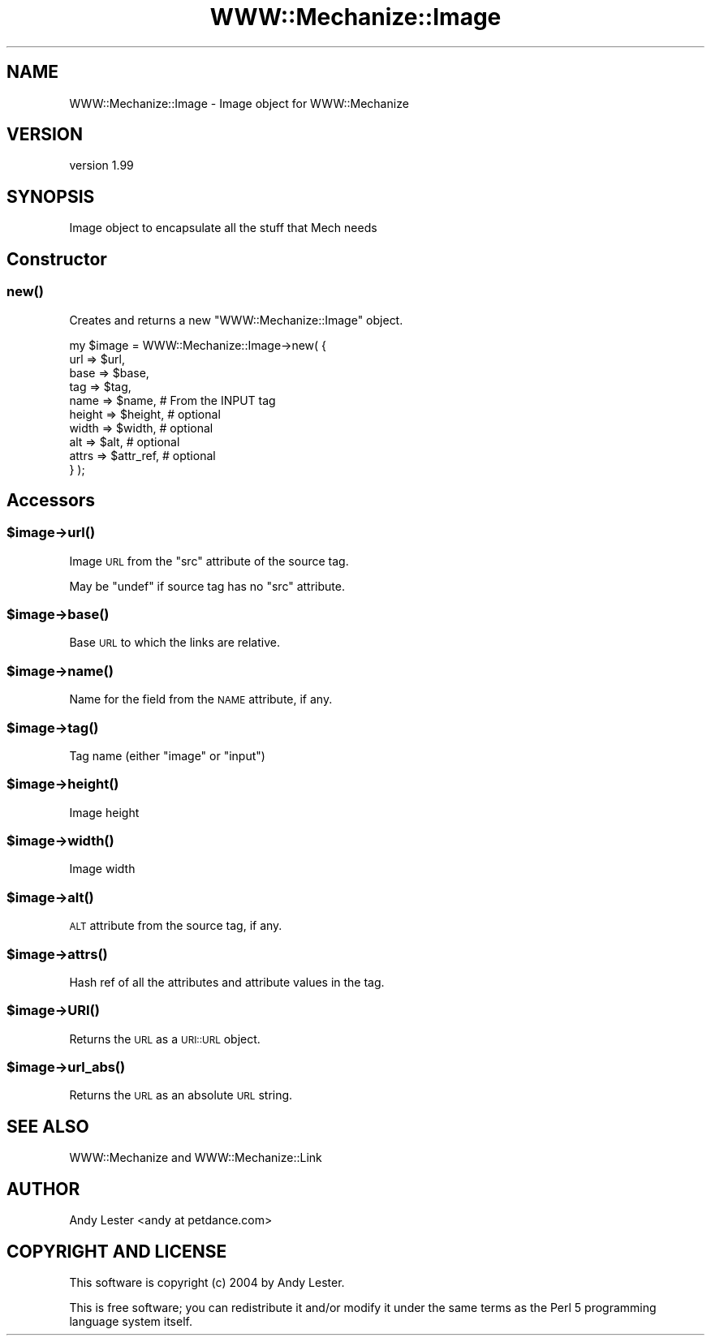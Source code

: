 .\" Automatically generated by Pod::Man 4.07 (Pod::Simple 3.32)
.\"
.\" Standard preamble:
.\" ========================================================================
.de Sp \" Vertical space (when we can't use .PP)
.if t .sp .5v
.if n .sp
..
.de Vb \" Begin verbatim text
.ft CW
.nf
.ne \\$1
..
.de Ve \" End verbatim text
.ft R
.fi
..
.\" Set up some character translations and predefined strings.  \*(-- will
.\" give an unbreakable dash, \*(PI will give pi, \*(L" will give a left
.\" double quote, and \*(R" will give a right double quote.  \*(C+ will
.\" give a nicer C++.  Capital omega is used to do unbreakable dashes and
.\" therefore won't be available.  \*(C` and \*(C' expand to `' in nroff,
.\" nothing in troff, for use with C<>.
.tr \(*W-
.ds C+ C\v'-.1v'\h'-1p'\s-2+\h'-1p'+\s0\v'.1v'\h'-1p'
.ie n \{\
.    ds -- \(*W-
.    ds PI pi
.    if (\n(.H=4u)&(1m=24u) .ds -- \(*W\h'-12u'\(*W\h'-12u'-\" diablo 10 pitch
.    if (\n(.H=4u)&(1m=20u) .ds -- \(*W\h'-12u'\(*W\h'-8u'-\"  diablo 12 pitch
.    ds L" ""
.    ds R" ""
.    ds C` ""
.    ds C' ""
'br\}
.el\{\
.    ds -- \|\(em\|
.    ds PI \(*p
.    ds L" ``
.    ds R" ''
.    ds C`
.    ds C'
'br\}
.\"
.\" Escape single quotes in literal strings from groff's Unicode transform.
.ie \n(.g .ds Aq \(aq
.el       .ds Aq '
.\"
.\" If the F register is >0, we'll generate index entries on stderr for
.\" titles (.TH), headers (.SH), subsections (.SS), items (.Ip), and index
.\" entries marked with X<> in POD.  Of course, you'll have to process the
.\" output yourself in some meaningful fashion.
.\"
.\" Avoid warning from groff about undefined register 'F'.
.de IX
..
.if !\nF .nr F 0
.if \nF>0 \{\
.    de IX
.    tm Index:\\$1\t\\n%\t"\\$2"
..
.    if !\nF==2 \{\
.        nr % 0
.        nr F 2
.    \}
.\}
.\" ========================================================================
.\"
.IX Title "WWW::Mechanize::Image 3pm"
.TH WWW::Mechanize::Image 3pm "2020-06-08" "perl v5.24.1" "User Contributed Perl Documentation"
.\" For nroff, turn off justification.  Always turn off hyphenation; it makes
.\" way too many mistakes in technical documents.
.if n .ad l
.nh
.SH "NAME"
WWW::Mechanize::Image \- Image object for WWW::Mechanize
.SH "VERSION"
.IX Header "VERSION"
version 1.99
.SH "SYNOPSIS"
.IX Header "SYNOPSIS"
Image object to encapsulate all the stuff that Mech needs
.SH "Constructor"
.IX Header "Constructor"
.SS "\fInew()\fP"
.IX Subsection "new()"
Creates and returns a new \f(CW\*(C`WWW::Mechanize::Image\*(C'\fR object.
.PP
.Vb 10
\&    my $image = WWW::Mechanize::Image\->new( {
\&        url    => $url,
\&        base   => $base,
\&        tag    => $tag,
\&        name   => $name,     # From the INPUT tag
\&        height => $height,   # optional
\&        width  => $width,    # optional
\&        alt    => $alt,      # optional
\&        attrs  => $attr_ref, # optional
\&    } );
.Ve
.SH "Accessors"
.IX Header "Accessors"
.ie n .SS "$image\->\fIurl()\fP"
.el .SS "\f(CW$image\fP\->\fIurl()\fP"
.IX Subsection "$image->url()"
Image \s-1URL\s0 from the \f(CW\*(C`src\*(C'\fR attribute of the source tag.
.PP
May be \f(CW\*(C`undef\*(C'\fR if source tag has no \f(CW\*(C`src\*(C'\fR attribute.
.ie n .SS "$image\->\fIbase()\fP"
.el .SS "\f(CW$image\fP\->\fIbase()\fP"
.IX Subsection "$image->base()"
Base \s-1URL\s0 to which the links are relative.
.ie n .SS "$image\->\fIname()\fP"
.el .SS "\f(CW$image\fP\->\fIname()\fP"
.IX Subsection "$image->name()"
Name for the field from the \s-1NAME\s0 attribute, if any.
.ie n .SS "$image\->\fItag()\fP"
.el .SS "\f(CW$image\fP\->\fItag()\fP"
.IX Subsection "$image->tag()"
Tag name (either \*(L"image\*(R" or \*(L"input\*(R")
.ie n .SS "$image\->\fIheight()\fP"
.el .SS "\f(CW$image\fP\->\fIheight()\fP"
.IX Subsection "$image->height()"
Image height
.ie n .SS "$image\->\fIwidth()\fP"
.el .SS "\f(CW$image\fP\->\fIwidth()\fP"
.IX Subsection "$image->width()"
Image width
.ie n .SS "$image\->\fIalt()\fP"
.el .SS "\f(CW$image\fP\->\fIalt()\fP"
.IX Subsection "$image->alt()"
\&\s-1ALT\s0 attribute from the source tag, if any.
.ie n .SS "$image\->\fIattrs()\fP"
.el .SS "\f(CW$image\fP\->\fIattrs()\fP"
.IX Subsection "$image->attrs()"
Hash ref of all the attributes and attribute values in the tag.
.ie n .SS "$image\->\s-1\fIURI\s0()\fP"
.el .SS "\f(CW$image\fP\->\s-1\fIURI\s0()\fP"
.IX Subsection "$image->URI()"
Returns the \s-1URL\s0 as a \s-1URI::URL\s0 object.
.ie n .SS "$image\->\fIurl_abs()\fP"
.el .SS "\f(CW$image\fP\->\fIurl_abs()\fP"
.IX Subsection "$image->url_abs()"
Returns the \s-1URL\s0 as an absolute \s-1URL\s0 string.
.SH "SEE ALSO"
.IX Header "SEE ALSO"
WWW::Mechanize and WWW::Mechanize::Link
.SH "AUTHOR"
.IX Header "AUTHOR"
Andy Lester <andy at petdance.com>
.SH "COPYRIGHT AND LICENSE"
.IX Header "COPYRIGHT AND LICENSE"
This software is copyright (c) 2004 by Andy Lester.
.PP
This is free software; you can redistribute it and/or modify it under
the same terms as the Perl 5 programming language system itself.

